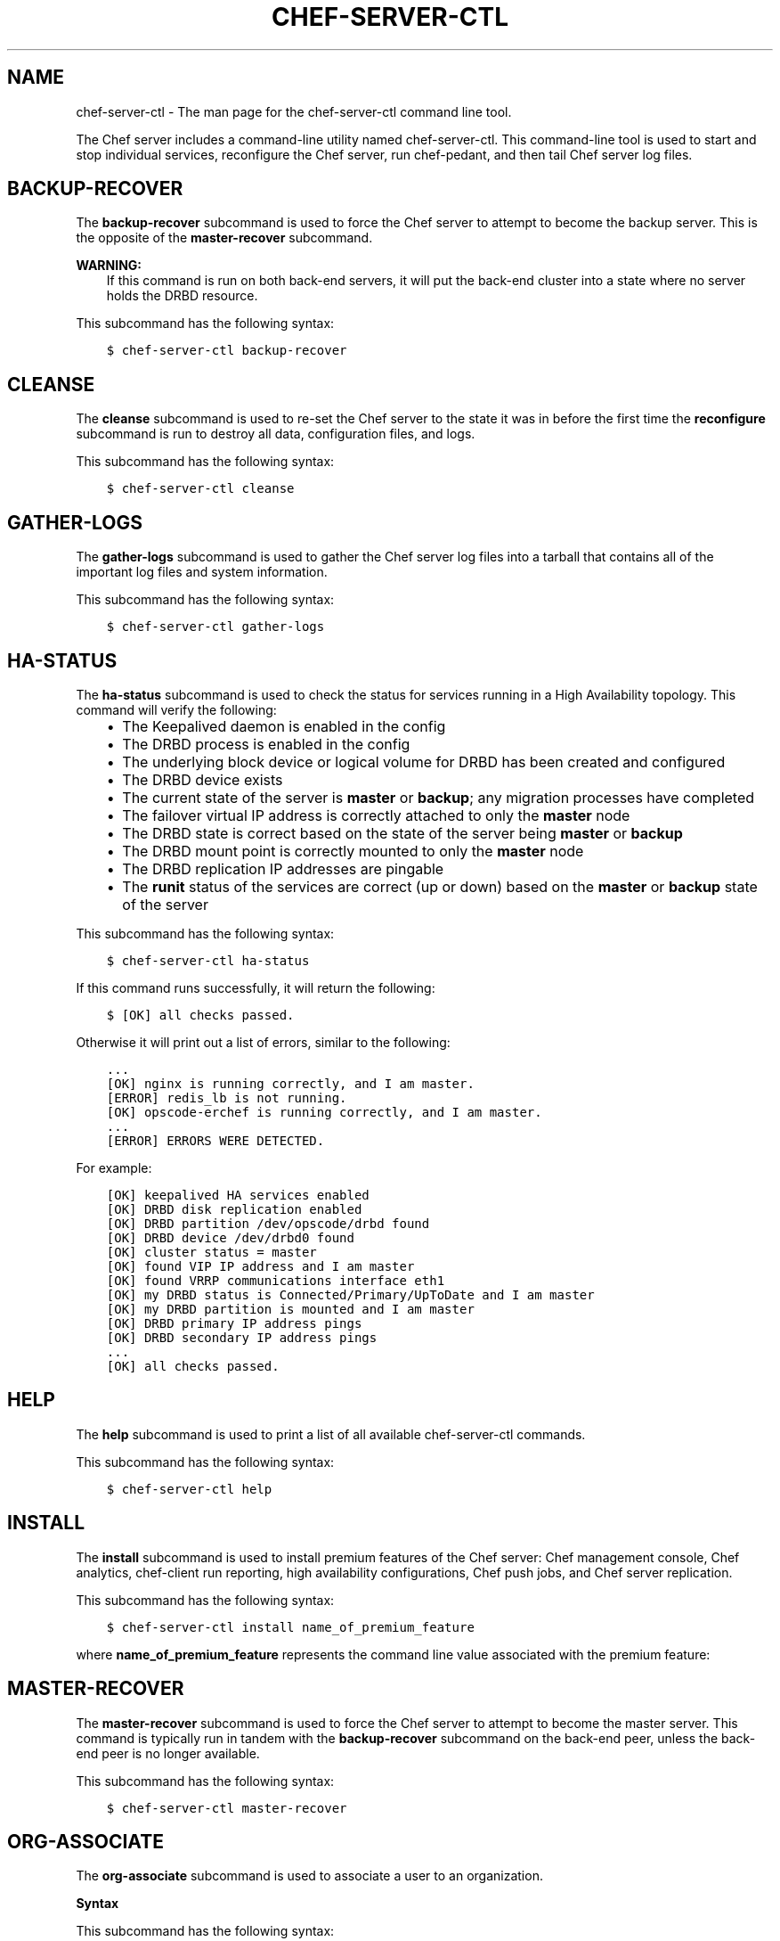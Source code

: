 .\" Man page generated from reStructuredText.
.
.TH "CHEF-SERVER-CTL" "1" "chef-server-ctl" "" "knife"
.SH NAME
chef-server-ctl \- The man page for the chef-server-ctl command line tool.
.
.nr rst2man-indent-level 0
.
.de1 rstReportMargin
\\$1 \\n[an-margin]
level \\n[rst2man-indent-level]
level margin: \\n[rst2man-indent\\n[rst2man-indent-level]]
-
\\n[rst2man-indent0]
\\n[rst2man-indent1]
\\n[rst2man-indent2]
..
.de1 INDENT
.\" .rstReportMargin pre:
. RS \\$1
. nr rst2man-indent\\n[rst2man-indent-level] \\n[an-margin]
. nr rst2man-indent-level +1
.\" .rstReportMargin post:
..
.de UNINDENT
. RE
.\" indent \\n[an-margin]
.\" old: \\n[rst2man-indent\\n[rst2man-indent-level]]
.nr rst2man-indent-level -1
.\" new: \\n[rst2man-indent\\n[rst2man-indent-level]]
.in \\n[rst2man-indent\\n[rst2man-indent-level]]u
..
.sp
The Chef server includes a command\-line utility named chef\-server\-ctl\&. This command\-line tool is used to start and stop individual services, reconfigure the Chef server, run chef\-pedant, and then tail Chef server log files.
.SH BACKUP-RECOVER
.sp
The \fBbackup\-recover\fP subcommand is used to force the Chef server to attempt to become the backup server. This is the opposite of the \fBmaster\-recover\fP subcommand.
.sp
\fBWARNING:\fP
.INDENT 0.0
.INDENT 3.5
If this command is run on both back\-end servers, it will put the back\-end cluster into a state where no server holds the DRBD resource.
.UNINDENT
.UNINDENT
.sp
This subcommand has the following syntax:
.INDENT 0.0
.INDENT 3.5
.sp
.nf
.ft C
$ chef\-server\-ctl backup\-recover
.ft P
.fi
.UNINDENT
.UNINDENT
.SH CLEANSE
.sp
The \fBcleanse\fP subcommand is used to re\-set the Chef server to the state it was in before the first time the \fBreconfigure\fP subcommand is run to destroy all data, configuration files, and logs.
.sp
This subcommand has the following syntax:
.INDENT 0.0
.INDENT 3.5
.sp
.nf
.ft C
$ chef\-server\-ctl cleanse
.ft P
.fi
.UNINDENT
.UNINDENT
.SH GATHER-LOGS
.sp
The \fBgather\-logs\fP subcommand is used to gather the Chef server log files into a tarball that contains all of the important log files and system information.
.sp
This subcommand has the following syntax:
.INDENT 0.0
.INDENT 3.5
.sp
.nf
.ft C
$ chef\-server\-ctl gather\-logs
.ft P
.fi
.UNINDENT
.UNINDENT
.SH HA-STATUS
.sp
The \fBha\-status\fP subcommand is used to check the status for services running in a High Availability topology. This command will verify the following:
.INDENT 0.0
.INDENT 3.5
.INDENT 0.0
.IP \(bu 2
The Keepalived daemon is enabled in the config
.IP \(bu 2
The DRBD process is enabled in the config
.IP \(bu 2
The underlying block device or logical volume for DRBD has been created and configured
.IP \(bu 2
The DRBD device exists
.IP \(bu 2
The current state of the server is \fBmaster\fP or \fBbackup\fP; any migration processes have completed
.IP \(bu 2
The failover virtual IP address is correctly attached to only the \fBmaster\fP node
.IP \(bu 2
The DRBD state is correct based on the state of the server being \fBmaster\fP or \fBbackup\fP
.IP \(bu 2
The DRBD mount point is correctly mounted to only the \fBmaster\fP node
.IP \(bu 2
The DRBD replication IP addresses are pingable
.IP \(bu 2
The \fBrunit\fP status of the services are correct (up or down) based on the \fBmaster\fP or \fBbackup\fP state of the server
.UNINDENT
.UNINDENT
.UNINDENT
.sp
This subcommand has the following syntax:
.INDENT 0.0
.INDENT 3.5
.sp
.nf
.ft C
$ chef\-server\-ctl ha\-status
.ft P
.fi
.UNINDENT
.UNINDENT
.sp
If this command runs successfully, it will return the following:
.INDENT 0.0
.INDENT 3.5
.sp
.nf
.ft C
$ [OK] all checks passed.
.ft P
.fi
.UNINDENT
.UNINDENT
.sp
Otherwise it will print out a list of errors, similar to the following:
.INDENT 0.0
.INDENT 3.5
.sp
.nf
.ft C
\&...
[OK] nginx is running correctly, and I am master.
[ERROR] redis_lb is not running.
[OK] opscode\-erchef is running correctly, and I am master.
\&...
[ERROR] ERRORS WERE DETECTED.
.ft P
.fi
.UNINDENT
.UNINDENT
.sp
For example:
.INDENT 0.0
.INDENT 3.5
.sp
.nf
.ft C
[OK] keepalived HA services enabled
[OK] DRBD disk replication enabled
[OK] DRBD partition /dev/opscode/drbd found
[OK] DRBD device /dev/drbd0 found
[OK] cluster status = master
[OK] found VIP IP address and I am master
[OK] found VRRP communications interface eth1
[OK] my DRBD status is Connected/Primary/UpToDate and I am master
[OK] my DRBD partition is mounted and I am master
[OK] DRBD primary IP address pings
[OK] DRBD secondary IP address pings
\&...
[OK] all checks passed.
.ft P
.fi
.UNINDENT
.UNINDENT
.SH HELP
.sp
The \fBhelp\fP subcommand is used to print a list of all available chef\-server\-ctl commands.
.sp
This subcommand has the following syntax:
.INDENT 0.0
.INDENT 3.5
.sp
.nf
.ft C
$ chef\-server\-ctl help
.ft P
.fi
.UNINDENT
.UNINDENT
.SH INSTALL
.sp
The \fBinstall\fP subcommand is used to install premium features of the Chef server: Chef management console, Chef analytics, chef\-client run reporting, high availability configurations, Chef push jobs, and Chef server replication.
.sp
This subcommand has the following syntax:
.INDENT 0.0
.INDENT 3.5
.sp
.nf
.ft C
$ chef\-server\-ctl install name_of_premium_feature
.ft P
.fi
.UNINDENT
.UNINDENT
.sp
where \fBname_of_premium_feature\fP represents the command line value associated with the premium feature:
.TS
center;
|l|l|.
_
T{
Feature
T}	T{
Command
T}
_
T{
Chef Manage
T}	T{
Use Chef management console to manage data bags, attributes, run\-lists, roles, environments, and cookbooks from a web user interface.
.sp
Run:
.INDENT 0.0
.INDENT 3.5
.sp
.nf
.ft C
$ chef\-server\-ctl install opscode\-manage
.ft P
.fi
.UNINDENT
.UNINDENT
.sp
and then:
.INDENT 0.0
.INDENT 3.5
.sp
.nf
.ft C
$ opscode\-manage\-ctl reconfigure
.ft P
.fi
.UNINDENT
.UNINDENT
T}
_
T{
Chef Push Jobs
T}	T{
Use Chef push jobs to run jobs\-\-\-an action or a command to be executed\-\-\-against nodes independently of a chef\-client run.
.sp
Run:
.INDENT 0.0
.INDENT 3.5
.sp
.nf
.ft C
$ chef\-server\-ctl install opscode\-push\-jobs\-server
.ft P
.fi
.UNINDENT
.UNINDENT
.sp
and then:
.INDENT 0.0
.INDENT 3.5
.sp
.nf
.ft C
$ opscode\-push\-jobs\-server\-ctl reconfigure
.ft P
.fi
.UNINDENT
.UNINDENT
T}
_
T{
Chef Replication
T}	T{
Use Chef replication to asynchronously distribute cookbook, environment, role, and data bag data from a single, primary Chef server to one (or more) replicas of that Chef server\&.
.sp
Run:
.INDENT 0.0
.INDENT 3.5
.sp
.nf
.ft C
$ chef\-server\-ctl install chef\-sync
.ft P
.fi
.UNINDENT
.UNINDENT
.sp
and then:
.INDENT 0.0
.INDENT 3.5
.sp
.nf
.ft C
$ chef\-sync\-ctl reconfigure
.ft P
.fi
.UNINDENT
.UNINDENT
.sp
and then:
.INDENT 0.0
.INDENT 3.5
.sp
.nf
.ft C
$ chef\-server\-ctl reconfigure
.ft P
.fi
.UNINDENT
.UNINDENT
T}
_
T{
Reporting
T}	T{
Use Chef reporting to keep track of what happens during every chef\-client runs across all of the infrastructure being managed by Chef\&. Run Chef reporting with Chef management console to view reports from a web user interface.
.sp
Run:
.INDENT 0.0
.INDENT 3.5
.sp
.nf
.ft C
$ chef\-server\-ctl install opscode\-reporting
.ft P
.fi
.UNINDENT
.UNINDENT
.sp
and then:
.INDENT 0.0
.INDENT 3.5
.sp
.nf
.ft C
$ opscode\-reporting\-ctl reconfigure
.ft P
.fi
.UNINDENT
.UNINDENT
T}
_
.TE
.SH MASTER-RECOVER
.sp
The \fBmaster\-recover\fP subcommand is used to force the Chef server to attempt to become the master server. This command is typically run in tandem with the \fBbackup\-recover\fP subcommand on the back\-end peer, unless the back\-end peer is no longer available.
.sp
This subcommand has the following syntax:
.INDENT 0.0
.INDENT 3.5
.sp
.nf
.ft C
$ chef\-server\-ctl master\-recover
.ft P
.fi
.UNINDENT
.UNINDENT
.SH ORG-ASSOCIATE
.sp
The \fBorg\-associate\fP subcommand is used to associate a user to an organization.
.sp
\fBSyntax\fP
.sp
This subcommand has the following syntax:
.INDENT 0.0
.INDENT 3.5
.sp
.nf
.ft C
$ chef\-server\-ctl org\-associate ORG_NAME USER_NAME
.ft P
.fi
.UNINDENT
.UNINDENT
.sp
\fBExamples\fP
.INDENT 0.0
.INDENT 3.5
.sp
.nf
.ft C
$ chef\-server\-ctl org\-associate prod john_smith
.ft P
.fi
.UNINDENT
.UNINDENT
.INDENT 0.0
.INDENT 3.5
.sp
.nf
.ft C
$ chef\-server\-ctl org\-associate preprod testmaster
.ft P
.fi
.UNINDENT
.UNINDENT
.SH ORG-CREATE
.sp
The \fBorg\-create\fP subcommand is used to create an organization. (The validation key for the organization is returned to \fBSTDOUT\fP when creating an organization using this command.)
.sp
\fBSyntax\fP
.sp
This subcommand has the following syntax:
.INDENT 0.0
.INDENT 3.5
.sp
.nf
.ft C
$ chef\-server\-ctl org\-create ORG_NAME ORG_FULL_NAME (options)
.ft P
.fi
.UNINDENT
.UNINDENT
.sp
\fBOptions\fP
.sp
This subcommand has the following options:
.INDENT 0.0
.TP
.B \fB\-a USER_NAME\fP, \fB\-\-association_user USER_NAME\fP
Use to associate a user with an organization and add them to the \fBadmins\fP and \fBbilling_admins\fP security groups.
.TP
.B \fB\-f FILE_NAME\fP, \fB\-\-filename FILE_NAME\fP
Use to write the private key to a file instead of \fBSTDOUT\fP\&.
.UNINDENT
.sp
\fBExamples\fP
.INDENT 0.0
.INDENT 3.5
.sp
.nf
.ft C
$ chef\-server\-ctl org\-create prod Production
.ft P
.fi
.UNINDENT
.UNINDENT
.INDENT 0.0
.INDENT 3.5
.sp
.nf
.ft C
$ chef\-server\-ctl org\-create staging Staging \-a chef\-admin
.ft P
.fi
.UNINDENT
.UNINDENT
.INDENT 0.0
.INDENT 3.5
.sp
.nf
.ft C
$ chef\-server\-ctl org\-create dev Development \-f /tmp/id\-dev.key
.ft P
.fi
.UNINDENT
.UNINDENT
.SH ORG-DELETE
.sp
The \fBorg\-delete\fP subcommand is used to delete an organization.
.sp
\fBSyntax\fP
.sp
This subcommand has the following syntax:
.INDENT 0.0
.INDENT 3.5
.sp
.nf
.ft C
$ chef\-server\-ctl org\-delete ORG_NAME
.ft P
.fi
.UNINDENT
.UNINDENT
.sp
\fBExamples\fP
.INDENT 0.0
.INDENT 3.5
.sp
.nf
.ft C
$ chef\-server\-ctl org\-delete infra\-testing\-20140909
.ft P
.fi
.UNINDENT
.UNINDENT
.INDENT 0.0
.INDENT 3.5
.sp
.nf
.ft C
$ chef\-server\-ctl org\-delete pedant\-testing\-org
.ft P
.fi
.UNINDENT
.UNINDENT
.SH ORG-DISASSOCIATE
.sp
The \fBorg\-disassociate\fP subcommand is used to disassociate a user from an organization.
.sp
\fBSyntax\fP
.sp
This subcommand has the following syntax:
.INDENT 0.0
.INDENT 3.5
.sp
.nf
.ft C
$ chef\-server\-ctl org\-disassociate ORG_NAME USER_NAME
.ft P
.fi
.UNINDENT
.UNINDENT
.sp
\fBExamples\fP
.INDENT 0.0
.INDENT 3.5
.sp
.nf
.ft C
$ chef\-server\-ctl org\-disassociate prod john_smith
.ft P
.fi
.UNINDENT
.UNINDENT
.INDENT 0.0
.INDENT 3.5
.sp
.nf
.ft C
$ chef\-server\-ctl org\-disassociate prod testmaster
.ft P
.fi
.UNINDENT
.UNINDENT
.SH ORG-LIST
.sp
The \fBorg\-list\fP subcommand is used to list all of the organizations currently present on the Chef server\&.
.sp
\fBSyntax\fP
.sp
This subcommand has the following syntax:
.INDENT 0.0
.INDENT 3.5
.sp
.nf
.ft C
$ chef\-server\-ctl org\-list (options)
.ft P
.fi
.UNINDENT
.UNINDENT
.sp
\fBOptions\fP
.sp
This subcommand has the following options:
.INDENT 0.0
.TP
.B \fB\-a\fP, \fB\-\-all\-orgs\fP
Use to show all organizations.
.TP
.B \fB\-w\fP, \fB\-\-with\-uri\fP
Use to show the corresponding URIs.
.UNINDENT
.SH ORG-SHOW
.sp
The \fBorg\-show\fP subcommand is used to show the details for an organization.
.sp
\fBSyntax\fP
.sp
This subcommand has the following syntax:
.INDENT 0.0
.INDENT 3.5
.sp
.nf
.ft C
$ chef\-server\-ctl org\-show ORG_NAME
.ft P
.fi
.UNINDENT
.UNINDENT
.SH PASSWORD
.sp
\fBWARNING:\fP
.INDENT 0.0
.INDENT 3.5
This subcommand is currently disabled.
.UNINDENT
.UNINDENT
.SH RECONFIGURE
.sp
The \fBreconfigure\fP subcommand is used when changes are made to the private\-chef.rb file to reconfigure the server. When changes are made to the private\-chef.rb file, they will not be applied to the Chef server configuration until after this command is run. This subcommand will also restart any services for which the \fBservice_name[\(aqenabled\(aq]\fP setting is set to \fBtrue\fP\&.
.sp
This subcommand has the following syntax:
.INDENT 0.0
.INDENT 3.5
.sp
.nf
.ft C
$ chef\-server\-ctl reconfigure
.ft P
.fi
.UNINDENT
.UNINDENT
.SH SHOW-CONFIG
.sp
The \fBshow\-config\fP subcommand is used to view the configuration that will be generated by the \fBreconfigure\fP subcommand. This command is most useful in the early stages of a deployment to ensure that everything is built properly prior to installation.
.sp
This subcommand has the following syntax:
.INDENT 0.0
.INDENT 3.5
.sp
.nf
.ft C
$ chef\-server\-ctl show\-config
.ft P
.fi
.UNINDENT
.UNINDENT
.SH UNINSTALL
.sp
The \fBuninstall\fP subcommand is used to remove the Chef server application, but without removing any of the data. This subcommand will shut down all services (including the \fBrunit\fP process supervisor).
.sp
This subcommand has the following syntax:
.INDENT 0.0
.INDENT 3.5
.sp
.nf
.ft C
$ chef\-server\-ctl uninstall
.ft P
.fi
.UNINDENT
.UNINDENT
.sp
\fBNOTE:\fP
.INDENT 0.0
.INDENT 3.5
To revert the \fBuninstall\fP subcommand, run the \fBreconfigure\fP subcommand (because the \fBstart\fP subcommand is disabled by the \fBuninstall\fP command).
.UNINDENT
.UNINDENT
.SH UPGRADE
.sp
The \fBupgrade\fP subcommand is used to upgrade the Chef server\&.
.sp
\fBSyntax\fP
.sp
This subcommand has the following syntax:
.INDENT 0.0
.INDENT 3.5
.sp
.nf
.ft C
$ chef\-server\-ctl upgrade (options)
.ft P
.fi
.UNINDENT
.UNINDENT
.sp
\fBOptions\fP
.sp
\fBNOTE:\fP
.INDENT 0.0
.INDENT 3.5
Options for the \fBupgrade\fP subcommand may only be used when upgrading from Open Source Chef 11 to Chef server 12.
.UNINDENT
.UNINDENT
.sp
This subcommand has the following options:
.INDENT 0.0
.TP
.B \fB\-d DIRECTORY\fP, \fB\-\-chef11\-data\-dir DIRECTORY\fP
The directory in which Open Source Chef 11 data is located. Default value: a temporary directory.
.TP
.B \fB\-e DIRECTORY\fP, \fB\-\-chef12\-data\-dir DIRECTORY\fP
The directory in which Chef server 12 data is located. Default value: a temporary directory.
.TP
.B \fB\-f FULL_NAME\fP, \fB\-\-full\-org\-name FULL_NAME\fP
The full name of the Chef server organization. A full organization name must begin with a non\-white space character and must be between 1 and 1023 characters. For example: \fBChef Software, Inc.\fP\&. If this option is not specified, the \fBupgrade\fP command will prompt for it.
.TP
.B \fB\-h\fP, \fB\-\-help\fP
Use to show help for the \fBchef\-server\-ctl upgrade\fP subcommand.
.TP
.B \fB\-k KEY\fP, \fB\-\-key KEY\fP
All users are assigned a public key. Use to write the public key to a file. Default value: \fB/etc/chef\-server/admin.pem\fP\&.
.TP
.B \fB\-o ORG_NAME\fP, \fB\-\-org\-name ORG_NAME\fP
The name of the Chef server organization. An organization name must begin with a lower\-case letter or digit, may only contain lower\-case letters, digits, hyphens, and underscores, and must be between 1 and 255 characters. For example: \fBchef\fP\&. If this option is not specified, the \fBupgrade\fP command will prompt for it.
.TP
.B \fB\-s URL\fP, \fB\-\-chef11\-server\-url URL\fP
The URL for the Open Source Chef or Enterprise Chef server, version 11. Default value: \fBhttps://localhost\fP\&.
.TP
.B \fB\-t NUMBER\fP, \fB\-\-upload\-threads NUMBER\fP
The number of threads to use when migrating cookbooks. Default value: \fB10\fP\&.
.TP
.B \fB\-u USER\fP, \fB\-\-user\fP
Use to create a client as an admin client. This is required for any user to access Open Source Chef as an administrator.
.TP
.B \fB\-x URL\fP, \fB\-\-chef12\-server\-url URL\fP
The URL for the Chef server, version 12. Default value: \fBhttps://localhost\fP\&.
.TP
.B \fB\-y\fP, \fB\-\-yes\fP
Use to skip confirmation prompts during the upgrade process.
.UNINDENT
.SH USER-CREATE
.sp
The \fBuser\-create\fP subcommand is used to create a user.
.sp
\fBSyntax\fP
.sp
This subcommand has the following syntax:
.INDENT 0.0
.INDENT 3.5
.sp
.nf
.ft C
$ chef\-server\-ctl user\-create USER_NAME FIRST_NAME [MIDDLE_NAME] LAST_NAME EMAIL PASSWORD (options)
.ft P
.fi
.UNINDENT
.UNINDENT
.sp
\fBOptions\fP
.sp
This subcommand has the following options:
.INDENT 0.0
.TP
.B \fB\-f FILE_NAME\fP, \fB\-\-filename FILE_NAME\fP
Use to write the private key to a file instead of \fBSTDOUT\fP\&.
.UNINDENT
.sp
\fBExamples\fP
.INDENT 0.0
.INDENT 3.5
.sp
.nf
.ft C
$ chef\-server\-ctl user\-create john_smith John Smith john_smith@example.com insecure\-passord
.ft P
.fi
.UNINDENT
.UNINDENT
.INDENT 0.0
.INDENT 3.5
.sp
.nf
.ft C
$ chef\-server\-ctl user\-create jane_doe Jane Doe jane_doe@example.com PaSSword \-f /tmp/jane_doe.key
.ft P
.fi
.UNINDENT
.UNINDENT
.INDENT 0.0
.INDENT 3.5
.sp
.nf
.ft C
$ chef\-server\-ctl user\-create waldendude Henry David Thoreau waldendude@example.com excursions
.ft P
.fi
.UNINDENT
.UNINDENT
.SH USER-DELETE
.sp
The \fBuser\-delete\fP subcommand is used to delete a user.
.sp
\fBSyntax\fP
.sp
This subcommand has the following syntax:
.INDENT 0.0
.INDENT 3.5
.sp
.nf
.ft C
$ chef\-server\-ctl user\-delete USER_NAME
.ft P
.fi
.UNINDENT
.UNINDENT
.sp
\fBExamples\fP
.INDENT 0.0
.INDENT 3.5
.sp
.nf
.ft C
$ chef\-server\-ctl user\-delete john_smith
.ft P
.fi
.UNINDENT
.UNINDENT
.INDENT 0.0
.INDENT 3.5
.sp
.nf
.ft C
$ chef\-server\-ctl user\-delete jane_doe
.ft P
.fi
.UNINDENT
.UNINDENT
.SH USER-EDIT
.sp
The \fBuser\-edit\fP subcommand is used to edit the details for a user. The data will be made available in the $EDITOR for editing.
.sp
\fBSyntax\fP
.sp
This subcommand has the following syntax:
.INDENT 0.0
.INDENT 3.5
.sp
.nf
.ft C
$ chef\-server\-ctl user\-edit USER_NAME
.ft P
.fi
.UNINDENT
.UNINDENT
.sp
\fBExamples\fP
.INDENT 0.0
.INDENT 3.5
.sp
.nf
.ft C
$ chef\-server\-ctl user\-edit john_smith
.ft P
.fi
.UNINDENT
.UNINDENT
.INDENT 0.0
.INDENT 3.5
.sp
.nf
.ft C
$ chef\-server\-ctl user\-edit jane_doe
.ft P
.fi
.UNINDENT
.UNINDENT
.SH USER-LIST
.sp
The \fBuser\-list\fP subcommand is used to view a list of users.
.sp
\fBSyntax\fP
.sp
This subcommand has the following syntax:
.INDENT 0.0
.INDENT 3.5
.sp
.nf
.ft C
$ chef\-server\-ctl user\-list (options)
.ft P
.fi
.UNINDENT
.UNINDENT
.sp
\fBOptions\fP
.sp
This subcommand has the following options:
.INDENT 0.0
.TP
.B \fB\-w\fP, \fB\-\-with\-uri\fP
Use to show the corresponding URIs.
.UNINDENT
.SH USER-SHOW
.sp
The \fBuser\-show\fP subcommand is used to show the details for a user.
.sp
\fBSyntax\fP
.sp
This subcommand has the following syntax:
.INDENT 0.0
.INDENT 3.5
.sp
.nf
.ft C
$ chef\-server\-ctl user\-show USER_NAME (options)
.ft P
.fi
.UNINDENT
.UNINDENT
.sp
\fBOptions\fP
.sp
This subcommand has the following options:
.INDENT 0.0
.TP
.B \fB\-l\fP, \fB\-\-with\-orgs\fP
Use to show the corresponding organizations.
.UNINDENT
.SH SERVICE SUBCOMMANDS
.sp
The Chef server has a built in process supervisor, which ensures that all of the required services are in the appropriate state at any given time. The supervisor starts two processes per service.
.SS hup
.sp
The \fBhup\fP subcommand is used to send a \fBSIGHUP\fP to all services. This command can also be run for an individual service by specifying the name of the service in the command.
.sp
This subcommand has the following syntax:
.INDENT 0.0
.INDENT 3.5
.sp
.nf
.ft C
$ chef\-server\-ctl hup name_of_service
.ft P
.fi
.UNINDENT
.UNINDENT
.sp
where \fBname_of_service\fP represents the name of any service that is listed after running the \fBservice\-list\fP subcommand.
.SS int
.sp
The \fBint\fP subcommand is used to send a \fBSIGINT\fP to all services. This command can also be run for an individual service by specifying the name of the service in the command.
.sp
This subcommand has the following syntax:
.INDENT 0.0
.INDENT 3.5
.sp
.nf
.ft C
$ chef\-server\-ctl int name_of_service
.ft P
.fi
.UNINDENT
.UNINDENT
.sp
where \fBname_of_service\fP represents the name of any service that is listed after running the \fBservice\-list\fP subcommand.
.SS kill
.sp
The \fBkill\fP subcommand is used to send a \fBSIGKILL\fP to all services. This command can also be run for an individual service by specifying the name of the service in the command.
.sp
This subcommand has the following syntax:
.INDENT 0.0
.INDENT 3.5
.sp
.nf
.ft C
$ chef\-server\-ctl kill name_of_service
.ft P
.fi
.UNINDENT
.UNINDENT
.sp
where \fBname_of_service\fP represents the name of any service that is listed after running the \fBservice\-list\fP subcommand.
.SS once
.sp
The supervisor for the Chef server is configured to restart any service that fails, unless that service has been asked to change its state. The \fBonce\fP subcommand is used to tell the supervisor to not attempt to restart any service that fails.
.sp
This command is useful when troubleshooting configuration errors that prevent a service from starting. Run the \fBonce\fP subcommand followed by the \fBstatus\fP subcommand to look for services in a down state and/or to identify which services are in trouble. This command can also be run for an individual service by specifying the name of the service in the command.
.sp
This subcommand has the following syntax:
.INDENT 0.0
.INDENT 3.5
.sp
.nf
.ft C
$ chef\-server\-ctl once name_of_service
.ft P
.fi
.UNINDENT
.UNINDENT
.sp
where \fBname_of_service\fP represents the name of any service that is listed after running the \fBservice\-list\fP subcommand.
.SS restart
.sp
The \fBrestart\fP subcommand is used to restart all services enabled on the Chef server or to restart an individual service by specifying the name of that service in the command.
.sp
\fBWARNING:\fP
.INDENT 0.0
.INDENT 3.5
When running the Chef server in a high availability configuration, restarting all services may trigger failover.
.UNINDENT
.UNINDENT
.sp
This subcommand has the following syntax:
.INDENT 0.0
.INDENT 3.5
.sp
.nf
.ft C
$ chef\-server\-ctl restart name_of_service
.ft P
.fi
.UNINDENT
.UNINDENT
.sp
where \fBname_of_service\fP represents the name of any service that is listed after running the \fBservice\-list\fP subcommand. When a service is successfully restarted the output should be similar to:
.INDENT 0.0
.INDENT 3.5
.sp
.nf
.ft C
$ ok: run: service_name: (pid 12345) 1s
.ft P
.fi
.UNINDENT
.UNINDENT
.SS service\-list
.sp
The \fBservice\-list\fP subcommand is used to display a list of all available services. A service that is enabled is labeled with an asterisk (*).
.sp
This subcommand has the following syntax:
.INDENT 0.0
.INDENT 3.5
.sp
.nf
.ft C
$ chef\-server\-ctl service\-list
.ft P
.fi
.UNINDENT
.UNINDENT
.SS start
.sp
The \fBstart\fP subcommand is used to start all services that are enabled in the Chef server\&. This command can also be run for an individual service by specifying the name of the service in the command.
.sp
This subcommand has the following syntax:
.INDENT 0.0
.INDENT 3.5
.sp
.nf
.ft C
$ chef\-server\-ctl start name_of_service
.ft P
.fi
.UNINDENT
.UNINDENT
.sp
where \fBname_of_service\fP represents the name of any service that is listed after running the \fBservice\-list\fP subcommand. When a service is successfully started the output should be similar to:
.INDENT 0.0
.INDENT 3.5
.sp
.nf
.ft C
$ ok: run: service_name: (pid 12345) 1s
.ft P
.fi
.UNINDENT
.UNINDENT
.sp
The supervisor for the Chef server is configured to wait seven seconds for a service to respond to a command from the supervisor. If you see output that references a timeout, it means that a signal has been sent to the process, but that the process has yet to actually comply. In general, processes that have timed out are not a big concern, unless they are failing to respond to the signals at all. If a process is not responding, use a command like the \fBkill\fP subcommand to stop the process, investigate the cause (if required), and then use the \fBstart\fP subcommand to re\-enable it.
.SS status
.sp
The \fBstatus\fP subcommand is used to show the status of all services available to the Chef server\&. The results will vary based on the configuration of a given server. This subcommand has the following syntax:
.INDENT 0.0
.INDENT 3.5
.sp
.nf
.ft C
$ chef\-server\-ctl status
.ft P
.fi
.UNINDENT
.UNINDENT
.sp
and will return the status for all services. Status can be returned for individual services by specifying the name of the service as part of the command:
.INDENT 0.0
.INDENT 3.5
.sp
.nf
.ft C
$ chef\-server\-ctl status name_of_service
.ft P
.fi
.UNINDENT
.UNINDENT
.sp
where \fBname_of_service\fP represents the name of any service that is listed after running the \fBservice\-list\fP subcommand.
.sp
When service status is requested, the output should be similar to:
.INDENT 0.0
.INDENT 3.5
.sp
.nf
.ft C
$ run: service_name: (pid 12345) 12345s; run: log: (pid 1234) 67890s
.ft P
.fi
.UNINDENT
.UNINDENT
.sp
where
.INDENT 0.0
.IP \(bu 2
\fBrun:\fP is the state of the service (\fBrun:\fP or \fBdown:\fP)
.IP \(bu 2
\fBservice_name:\fP is the name of the service for which status is returned
.IP \(bu 2
\fB(pid 12345)\fP is the process identifier
.IP \(bu 2
\fB12345s\fP is the uptime of the service, in seconds
.UNINDENT
.sp
For example:
.INDENT 0.0
.INDENT 3.5
.sp
.nf
.ft C
$ down: opscode\-erchef: (pid 35546) 10s
.ft P
.fi
.UNINDENT
.UNINDENT
.sp
By default, runit will restart services automatically when the services fail. Therefore, runit may report the status of a service as \fBrun:\fP even when there is an issue with that service. When investigating why a particular service is not running as it should be, look for the services with the shortest uptimes. For example, the list below indicates that the \fBopscode\-erchef\fP should be investigated further:
.INDENT 0.0
.INDENT 3.5
.sp
.nf
.ft C
run: oc\-id
run: opscode\-chef: (pid 4327) 13671s; run: log: (pid 4326) 13671s
run: opscode\-erchef: (pid 5383) 5s; run: log: (pid 4382) 13669s
run: opscode\-expander: (pid 4078) 13694s; run: log: (pid 4077) 13694s
run: opscode\-expander\-reindexer: (pid 4130) 13692s; run: log: (pid 4114) 13692s
.ft P
.fi
.UNINDENT
.UNINDENT
.SS High Availability
.sp
On back\-end servers in a High Availability topology, Keepalived is used by the clustering service to determine whether a service should be running. If the \fBstatus\fP subcommand is run against any of these nodes, a few things change:
.INDENT 0.0
.IP \(bu 2
On the back\-end node that is currently the backup server, it is normal to see only one running process: Keepalived
.IP \(bu 2
On the back\-end node that is currently the master server, it is normal to see all services running. It is also normal to see some services in a down state if the server, on reboot, did not attempt to start the services because Keepalived determines which services are restarted based on the state of the cluster
.UNINDENT
.sp
A sample status line for a service that is running on the master server in a High Availability topology:
.INDENT 0.0
.INDENT 3.5
.sp
.nf
.ft C
run: opscode\-solr: (pid 25341) 239s, normally down; run: log: (pid 5700) 145308s
.ft P
.fi
.UNINDENT
.UNINDENT
.SS Log Files
.sp
A typical status line for a service that is running any of the Chef server front\-end services is similar to the following:
.INDENT 0.0
.INDENT 3.5
.sp
.nf
.ft C
run: name_of_service: (pid 1486) 7819s; run: log: (pid 1485) 7819s
.ft P
.fi
.UNINDENT
.UNINDENT
.sp
where:
.INDENT 0.0
.IP \(bu 2
\fBrun\fP describes the state in which the supervisor attempts to keep processes. This state is either \fBrun\fP or \fBdown\fP\&. If a service is in a \fBdown\fP state, it should be stopped
.IP \(bu 2
\fBname_of_service\fP is the service name, for example: \fBopscode\-solr4\fP
.IP \(bu 2
\fB(pid 1486) 7819s;\fP is the process identifier followed by the amount of time (in seconds) the service has been running
.IP \(bu 2
\fBrun: log: (pid 1485) 7819s\fP is the log process. It is typical for a log process to have a longer run time than a service; this is because the supervisor does not need to restart the log process in order to connect the supervised process
.UNINDENT
.sp
If the service is down, the status line will appear similar to the following:
.INDENT 0.0
.INDENT 3.5
.sp
.nf
.ft C
down: opscode\-solr4: 3s, normally up; run: log: (pid 1485) 8526s
.ft P
.fi
.UNINDENT
.UNINDENT
.sp
where
.INDENT 0.0
.IP \(bu 2
\fBdown\fP indicates that the service is in a down state
.IP \(bu 2
\fB3s, normally up;\fP indicates that the service is normally in a run state and that the supervisor would attempt to restart this service after a reboot
.UNINDENT
.SS stop
.sp
The \fBstop\fP subcommand is used to stop all services enabled on the Chef server\&. This command can also be run for an individual service by specifying the name of the service in the command.
.sp
This subcommand has the following syntax:
.INDENT 0.0
.INDENT 3.5
.sp
.nf
.ft C
$ chef\-server\-ctl stop name_of_service
.ft P
.fi
.UNINDENT
.UNINDENT
.sp
where \fBname_of_service\fP represents the name of any service that is listed after running the \fBservice\-list\fP subcommand. When a service is successfully stopped the output should be similar to:
.INDENT 0.0
.INDENT 3.5
.sp
.nf
.ft C
$ ok: diwb: service_name: 0s, normally up
.ft P
.fi
.UNINDENT
.UNINDENT
.sp
For example:
.INDENT 0.0
.INDENT 3.5
.sp
.nf
.ft C
$ chef\-server\-ctl stop
.ft P
.fi
.UNINDENT
.UNINDENT
.sp
will return something similar to:
.INDENT 0.0
.INDENT 3.5
.sp
.nf
.ft C
ok: down: nginx: 393s, normally up
ok: down: opscode\-chef: 391s, normally up
ok: down: opscode\-erchef: 391s, normally up
ok: down: opscode\-expander: 390s, normally up
ok: down: opscode\-expander\-reindexer: 389s, normally up
ok: down: opscode\-solr4: 389s, normally up
ok: down: postgresql: 388s, normally up
ok: down: rabbitmq: 388s, normally up
ok: down: redis_lb: 387s, normally up
.ft P
.fi
.UNINDENT
.UNINDENT
.SS tail
.sp
The \fBtail\fP subcommand is used to follow all of the Chef server logs for all services. This command can also be run for an individual service by specifying the name of the service in the command.
.sp
This subcommand has the following syntax:
.INDENT 0.0
.INDENT 3.5
.sp
.nf
.ft C
$ chef\-server\-ctl tail name_of_service
.ft P
.fi
.UNINDENT
.UNINDENT
.sp
where \fBname_of_service\fP represents the name of any service that is listed after running the \fBservice\-list\fP subcommand.
.SS term
.sp
The \fBterm\fP subcommand is used to send a \fBSIGTERM\fP to all services. This command can also be run for an individual service by specifying the name of the service in the command.
.sp
This subcommand has the following syntax:
.INDENT 0.0
.INDENT 3.5
.sp
.nf
.ft C
$ chef\-server\-ctl term name_of_service
.ft P
.fi
.UNINDENT
.UNINDENT
.sp
where \fBname_of_service\fP represents the name of any service that is listed after running the \fBservice\-list\fP subcommand.
.SH AUTHOR
chef-server-ctl
.\" Generated by docutils manpage writer.
.
